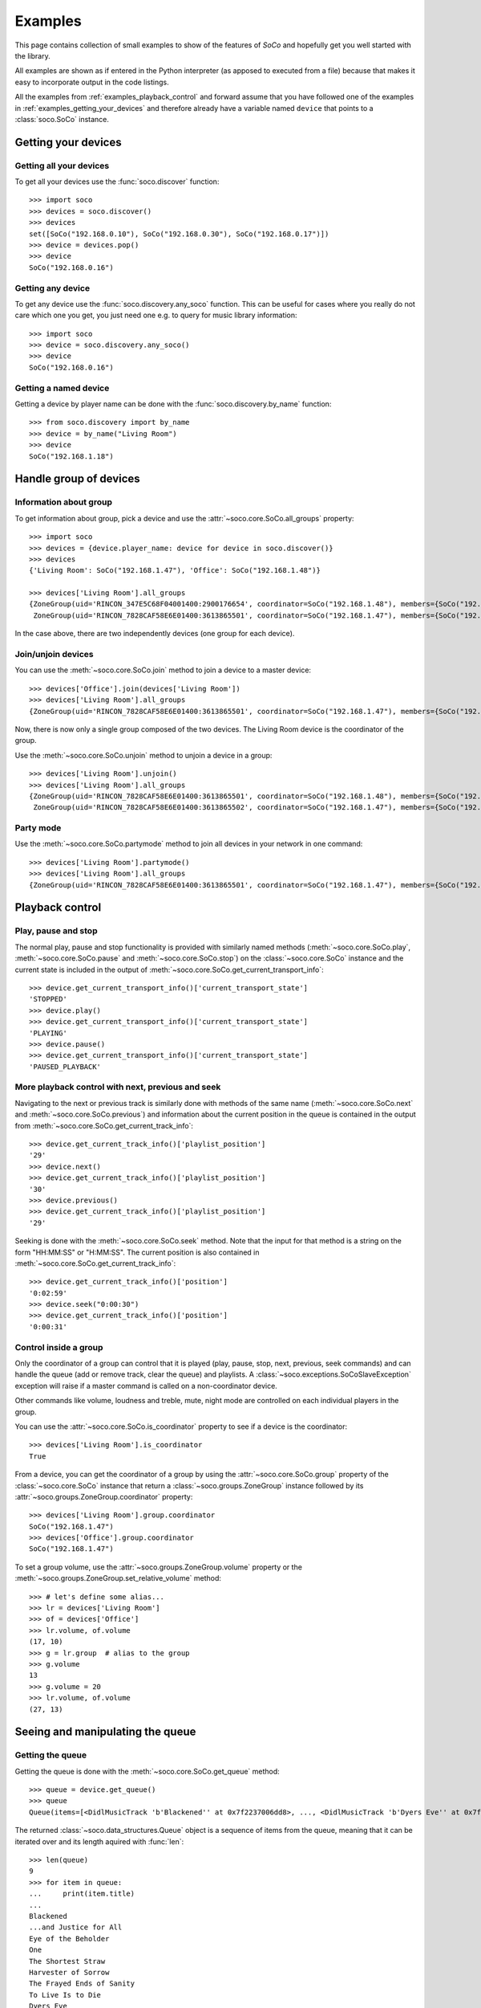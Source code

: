 .. _examples:

Examples
========

This page contains collection of small examples to show of the features of
*SoCo* and hopefully get you well started with the library.

All examples are shown as if entered in the Python interpreter (as apposed to
executed from a file) because that makes it easy to incorporate output in the
code listings.

All the examples from :ref:`examples_playback_control` and forward
assume that you have followed one of the examples in
:ref:`examples_getting_your_devices` and therefore already have a
variable named ``device`` that points to a :class:`soco.SoCo`
instance.

.. _examples_getting_your_devices:

Getting your devices
--------------------

Getting all your devices
^^^^^^^^^^^^^^^^^^^^^^^^

To get all your devices use the :func:`soco.discover` function::

  >>> import soco
  >>> devices = soco.discover()
  >>> devices
  set([SoCo("192.168.0.10"), SoCo("192.168.0.30"), SoCo("192.168.0.17")])
  >>> device = devices.pop()
  >>> device
  SoCo("192.168.0.16")

Getting any device
^^^^^^^^^^^^^^^^^^

To get any device use the :func:`soco.discovery.any_soco` function. This can be
useful for cases where you really do not care which one you get, you just need
one e.g. to query for music library information::

  >>> import soco
  >>> device = soco.discovery.any_soco()
  >>> device
  SoCo("192.168.0.16")

Getting a named device
^^^^^^^^^^^^^^^^^^^^^^

Getting a device by player name can be done with the
:func:`soco.discovery.by_name` function::

  >>> from soco.discovery import by_name
  >>> device = by_name("Living Room")
  >>> device
  SoCo("192.168.1.18")


.. _examples_handle_group:

Handle group of devices
-----------------------

Information about group
^^^^^^^^^^^^^^^^^^^^^^^

To get information about group, pick a device and use the :attr:`~soco.core.SoCo.all_groups`
property::

  >>> import soco
  >>> devices = {device.player_name: device for device in soco.discover()}
  >>> devices
  {'Living Room': SoCo("192.168.1.47"), 'Office': SoCo("192.168.1.48")}

  >>> devices['Living Room'].all_groups
  {ZoneGroup(uid='RINCON_347E5C68F04001400:2900176654', coordinator=SoCo("192.168.1.48"), members={SoCo("192.168.1.48")}),
   ZoneGroup(uid='RINCON_7828CAF58E6E01400:3613865501', coordinator=SoCo("192.168.1.47"), members={SoCo("192.168.1.47")})}

In the case above, there are two independently devices (one group for each device).

Join/unjoin devices
^^^^^^^^^^^^^^^^^^^

You can use the :meth:`~soco.core.SoCo.join` method to join a device to a master device::

  >>> devices['Office'].join(devices['Living Room'])
  >>> devices['Living Room'].all_groups
  {ZoneGroup(uid='RINCON_7828CAF58E6E01400:3613865501', coordinator=SoCo("192.168.1.47"), members={SoCo("192.168.1.47"), SoCo("192.168.1.48")})}

Now, there is now only a single group composed of the two devices. The Living Room device is the coordinator of the group.

Use the :meth:`~soco.core.SoCo.unjoin` method to unjoin a device in a group::

  >>> devices['Living Room'].unjoin()
  >>> devices['Living Room'].all_groups
  {ZoneGroup(uid='RINCON_7828CAF58E6E01400:3613865501', coordinator=SoCo("192.168.1.48"), members={SoCo("192.168.1.48")}),
   ZoneGroup(uid='RINCON_7828CAF58E6E01400:3613865502', coordinator=SoCo("192.168.1.47"), members={SoCo("192.168.1.47")})}

Party mode
^^^^^^^^^^

Use the :meth:`~soco.core.SoCo.partymode` method to join all devices in your network in one command::

  >>> devices['Living Room'].partymode()
  >>> devices['Living Room'].all_groups
  {ZoneGroup(uid='RINCON_7828CAF58E6E01400:3613865501', coordinator=SoCo("192.168.1.47"), members={SoCo("192.168.1.47"), SoCo("192.168.1.48")})}


.. _examples_playback_control:

Playback control
----------------

Play, pause and stop
^^^^^^^^^^^^^^^^^^^^

The normal play, pause and stop functionality is provided with
similarly named methods (:meth:`~soco.core.SoCo.play`,
:meth:`~soco.core.SoCo.pause` and :meth:`~soco.core.SoCo.stop`) on the
:class:`~soco.core.SoCo` instance and the current state is included in the
output of :meth:`~soco.core.SoCo.get_current_transport_info`::

  >>> device.get_current_transport_info()['current_transport_state']
  'STOPPED'
  >>> device.play()
  >>> device.get_current_transport_info()['current_transport_state']
  'PLAYING'
  >>> device.pause()
  >>> device.get_current_transport_info()['current_transport_state']
  'PAUSED_PLAYBACK'

More playback control with next, previous and seek
^^^^^^^^^^^^^^^^^^^^^^^^^^^^^^^^^^^^^^^^^^^^^^^^^^

Navigating to the next or previous track is similarly done with
methods of the same name (:meth:`~soco.core.SoCo.next` and
:meth:`~soco.core.SoCo.previous`) and information about the current
position in the queue is contained in the output from
:meth:`~soco.core.SoCo.get_current_track_info`::

  >>> device.get_current_track_info()['playlist_position']
  '29'
  >>> device.next()
  >>> device.get_current_track_info()['playlist_position']
  '30'
  >>> device.previous()
  >>> device.get_current_track_info()['playlist_position']
  '29'

Seeking is done with the :meth:`~soco.core.SoCo.seek` method. Note
that the input for that method is a string on the form "HH:MM:SS" or
"H:MM:SS". The current position is also contained in
:meth:`~soco.core.SoCo.get_current_track_info`::

  >>> device.get_current_track_info()['position']
  '0:02:59'
  >>> device.seek("0:00:30")
  >>> device.get_current_track_info()['position']
  '0:00:31'

Control inside a group
^^^^^^^^^^^^^^^^^^^^^^

Only the coordinator of a group can control that it is played (play, pause, stop, next, 
previous, seek commands) and can handle the queue (add or remove track, clear the queue)
and playlists. A :class:`~soco.exceptions.SoCoSlaveException` exception will raise if a
master command is called on a non-coordinator device. 

Other commands like volume, loudness and treble, mute, night mode are controlled on each
individual players in the group.

You can use the :attr:`~soco.core.SoCo.is_coordinator` property to see if a device is the
coordinator::

  >>> devices['Living Room'].is_coordinator
  True

From a device, you can get the coordinator of a group by using the
:attr:`~soco.core.SoCo.group` property of the :class:`~soco.core.SoCo` instance
that return a :class:`~soco.groups.ZoneGroup` instance followed by its 
:attr:`~soco.groups.ZoneGroup.coordinator` property::

  >>> devices['Living Room'].group.coordinator
  SoCo("192.168.1.47")
  >>> devices['Office'].group.coordinator
  SoCo("192.168.1.47")

To set a group volume, use the :attr:`~soco.groups.ZoneGroup.volume` property or the
:meth:`~soco.groups.ZoneGroup.set_relative_volume` method::

  >>> # let's define some alias...
  >>> lr = devices['Living Room']
  >>> of = devices['Office']
  >>> lr.volume, of.volume
  (17, 10)
  >>> g = lr.group  # alias to the group
  >>> g.volume
  13
  >>> g.volume = 20
  >>> lr.volume, of.volume
  (27, 13)


Seeing and manipulating the queue
---------------------------------

Getting the queue
^^^^^^^^^^^^^^^^^

Getting the queue is done with the :meth:`~soco.core.SoCo.get_queue` method::

  >>> queue = device.get_queue()
  >>> queue
  Queue(items=[<DidlMusicTrack 'b'Blackened'' at 0x7f2237006dd8>, ..., <DidlMusicTrack 'b'Dyers Eve'' at 0x7f2237006828>])

The returned :class:`~soco.data_structures.Queue` object is a sequence
of items from the queue, meaning that it can be iterated over and its
length aquired with :func:`len`::

  >>> len(queue)
  9
  >>> for item in queue:
  ...     print(item.title)
  ...
  Blackened
  ...and Justice for All
  Eye of the Beholder
  One
  The Shortest Straw
  Harvester of Sorrow
  The Frayed Ends of Sanity
  To Live Is to Die
  Dyers Eve
  
The queue object also has :attr:`~.ListOfMusicInfoItems.total_matches`
and :attr:`~.ListOfMusicInfoItems.number_returned` attributes, which
are used to figure out whether paging is required in order to get all
elements of the queue. See the :class:`~.ListOfMusicInfoItems`
docstring for details.

Clearing the queue
^^^^^^^^^^^^^^^^^^

Clearing the queue is done with the
:meth:`~soco.core.SoCo.clear_queue` method as follows::

  >>> queue = device.get_queue()
  >>> len(queue)
  9
  >>> device.clear_queue()
  >>> queue = device.get_queue()
  >>> len(queue)
  0

Listing and deleting music library shares
-----------------------------------------

Music library shares are the local network drive shares connected to
Sonos, which host the audio content in the Sonos Music Library.

To list the shares connected to Sonos, use the
:meth:`~soco.music_library.MusicLibrary.list_library_shares` method as follows::

  >>> device.music_library.list_library_shares()
  ['//share_host_01/music', '//share_host_02/music']

The result is a list of network share locations.

To delete a network share, use the
:meth:`~soco.music_library.MusicLibrary.delete_library_share` method as follows::

  >>> device.music_library.delete_library_share('//share_host_01/music')

You may want to check that the deletion has succeeded, by waiting a few seconds,
then confirming that the share has disappeared from the list of shares.
